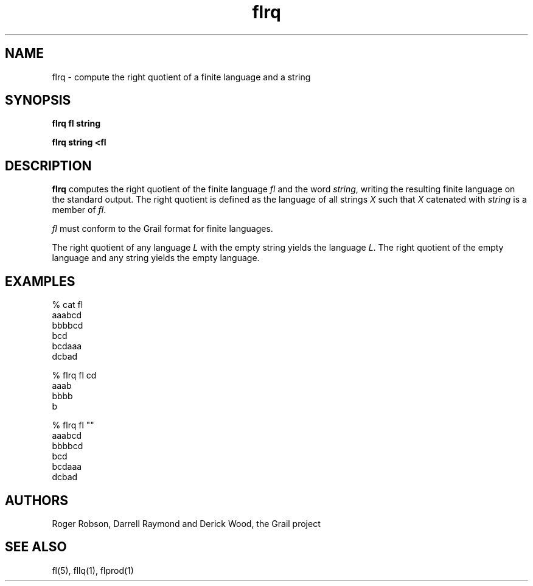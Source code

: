 .de EX		
.if \\n(.$>1 .tm troff: tmac.an: \\*(.F: extra arguments ignored
.sp \\n()Pu
.ne 8v
.ie \\n(.$ .nr EX 0\\$1n
.el .nr EX 0.5i
.in +\\n(EXu
.nf
.CW
..
.de EE		
.if \\n(.$>0 .tm troff: tmac.an: \\*(.F: arguments ignored
.in -\\n(EXu
.sp \\n()Pu
..
.TH flrq 1 "Grail"
.SH NAME
flrq \- compute the right quotient of a finite language and a string
.SH SYNOPSIS
.B flrq fl string
.sp
.B flrq string <fl
.SH DESCRIPTION
.B
flrq
computes the right quotient of the finite language \fIfl\fR and the
word \fIstring\fR,
writing the resulting finite language on the standard output.  The right 
quotient is defined as the language of all strings \fIX\fR such that \fIX\fR 
catenated with \fIstring\fR is a member of \fIfl\fR.
.LP
\fIfl\fR must conform to the Grail format for finite languages.
.LP
The right quotient of any language \fIL\fR with the empty string yields the
language \fIL\fR.  The right quotient of the empty language and any string
yields the empty language. 
.SH EXAMPLES
.EX
% cat fl
aaabcd
bbbbcd
bcd
bcdaaa
dcbad

% flrq fl cd
aaab
bbbb
b

% flrq fl ""
aaabcd
bbbbcd
bcd
bcdaaa
dcbad

.EE
.SH AUTHORS
Roger Robson, Darrell Raymond and Derick Wood, the Grail project
.SH "SEE ALSO"
fl(5), fllq(1), flprod(1)
